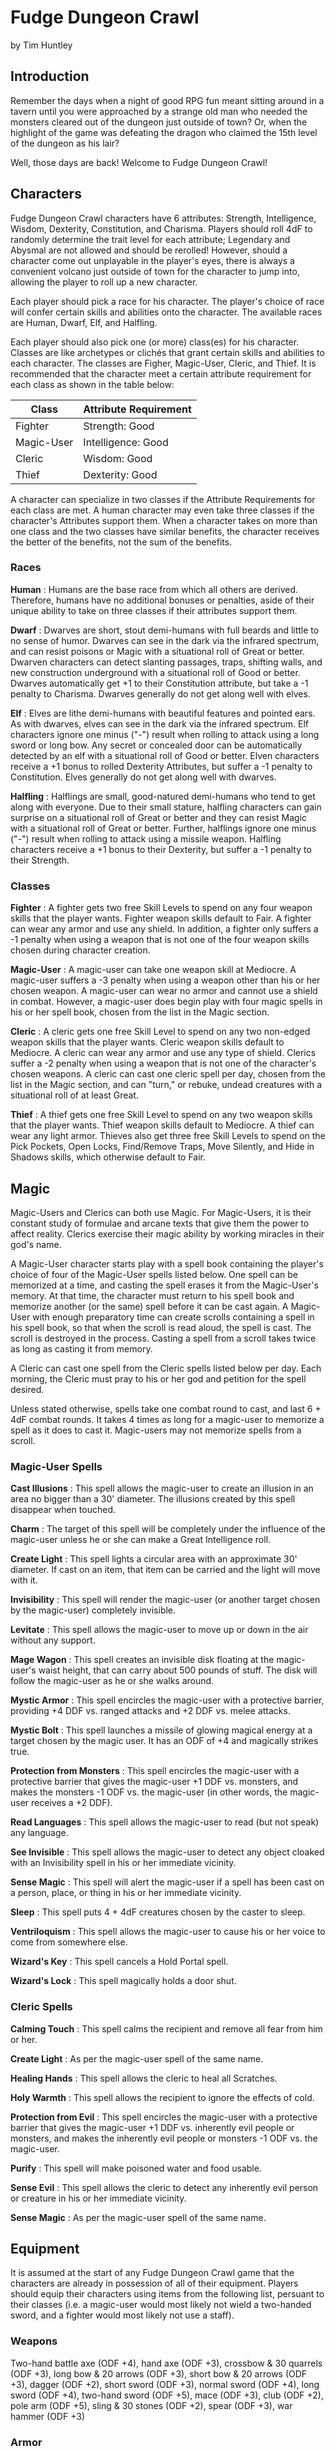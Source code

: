 * Fudge Dungeon Crawl
by Tim Huntley

** Introduction

Remember the days when a night of good RPG fun meant sitting around in a tavern until you were approached by a strange old man who needed the monsters cleared out of the dungeon just outside of town? Or, when the highlight of the game was defeating the dragon who claimed the 15th level of the dungeon as his lair?

Well, those days are back! Welcome to Fudge Dungeon Crawl!

** Characters

Fudge Dungeon Crawl characters have 6 attributes: Strength, Intelligence, Wisdom, Dexterity, Constitution, and Charisma. Players should roll 4dF to randomly determine the trait level for each attribute; Legendary and Abysmal are not allowed and should be rerolled! However, should a character come out unplayable in the player's eyes, there is always a convenient volcano just outside of town for the character to jump into, allowing the player to roll up a new character.

Each player should pick a race for his character. The player's choice of race will confer certain skills and abilities onto the character. The available races are Human, Dwarf, Elf, and Halfling.

Each player should also pick one (or more) class(es) for his character. Classes are like archetypes or clichés that grant certain skills and abilities to each character. The classes are Figher, Magic-User, Cleric, and Thief. It is recommended that the character meet a certain attribute requirement for each class as shown in the table below:

#+ATTR_HTML: :border 2 :rules all :frame border
| Class      | Attribute Requirement |
|------------+-----------------------|
| Fighter    | Strength: Good        |
| Magic-User | Intelligence: Good    |
| Cleric     | Wisdom: Good          |
| Thief      | Dexterity: Good       |

A character can specialize in two classes if the Attribute Requirements for each class are met. A human character may even take three classes if the character's Attributes support them. When a character takes on more than one class and the two classes have similar benefits, the character receives the better of the benefits, not the sum of the benefits.

*** Races

*Human* : Humans are the base race from which all others are derived. Therefore, humans have no additional bonuses or penalties, aside of their unique ability to take on three classes if their attributes support them.

*Dwarf* : Dwarves are short, stout demi-humans with full beards and little to no sense of humor. Dwarves can see in the dark via the infrared spectrum, and can resist poisons or Magic with a situational roll of Great or better. Dwarven characters can detect slanting passages, traps, shifting walls, and new construction underground with a situational roll of Good or better. Dwarves automatically get +1 to their Constitution attribute, but take a -1 penalty to Charisma. Dwarves generally do not get along well with elves.

*Elf* : Elves are lithe demi-humans with beautiful features and pointed ears. As with dwarves, elves can see in the dark via the infrared spectrum. Elf characters ignore one minus ("-") result when rolling to attack using a long sword or long bow. Any secret or concealed door can be automatically detected by an elf with a situational roll of Good or better. Elven characters receive a +1 bonus to rolled Dexterity Attributes, but suffer a -1 penalty to Constitution. Elves generally do not get along well with dwarves.

*Halfling* : Halflings are small, good-natured demi-humans who tend to get along with everyone. Due to their small stature, halfling characters can gain surprise on a situational roll of Great or better and they can resist Magic with a situational roll of Great or better. Further, halflings ignore one minus ("-") result when rolling to attack using a missile weapon. Halfling characters receive a +1 bonus to their Dexterity, but suffer a -1 penalty to their Strength.

*** Classes

*Fighter* : A fighter gets two free Skill Levels to spend on any four weapon skills that the player wants. Fighter weapon skills default to Fair. A fighter can wear any armor and use any shield. In addition, a fighter only suffers a -1 penalty when using a weapon that is not one of the four weapon skills chosen during character creation.

*Magic-User* : A magic-user can take one weapon skill at Mediocre. A magic-user suffers a -3 penalty when using a weapon other than his or her chosen weapon. A magic-user can wear no armor and cannot use a shield in combat. However, a magic-user does begin play with four magic spells in his or her spell book, chosen from the list in the Magic section.

*Cleric* : A cleric gets one free Skill Level to spend on any two non-edged weapon skills that the player wants. Cleric weapon skills default to Mediocre. A cleric can wear any armor and use any type of shield. Clerics suffer a -2 penalty when using a weapon that is not one of the character's chosen weapons. A cleric can cast one cleric spell per day, chosen from the list in the Magic section, and can "turn," or rebuke, undead creatures with a situational roll of at least Great.

*Thief* : A thief gets one free Skill Level to spend on any two weapon skills that the player wants. Thief weapon skills default to Mediocre. A thief can wear any light armor. Thieves also get three free Skill Levels to spend on the Pick Pockets, Open Locks, Find/Remove Traps, Move Silently, and Hide in Shadows skills, which otherwise default to Fair.

** Magic

Magic-Users and Clerics can both use Magic. For Magic-Users, it is their constant study of formulae and arcane texts that give them the power to affect reality. Clerics exercise their magic ability by working miracles in their god's name.

A Magic-User character starts play with a spell book containing the player's choice of four of the Magic-User spells listed below. One spell can be memorized at a time, and casting the spell erases it from the Magic-User's memory. At that time, the character must return to his spell book and memorize another (or the same) spell before it can be cast again. A Magic-User with enough preparatory time can create scrolls containing a spell in his spell book, so that when the scroll is read aloud, the spell is cast. The scroll is destroyed in the process. Casting a spell from a scroll takes twice as long as casting it from memory.

A Cleric can cast one spell from the Cleric spells listed below per day. Each morning, the Cleric must pray to his or her god and petition for the spell desired.

Unless stated otherwise, spells take one combat round to cast, and last 6 + 4dF combat rounds. It takes 4 times as long for a magic-user to memorize a spell as it does to cast it. Magic-users may not memorize spells from a scroll.

*** Magic-User Spells

*Cast Illusions* : This spell allows the magic-user to create an illusion in an area no bigger than a 30' diameter. The illusions created by this spell disappear when touched.

*Charm* : The target of this spell will be completely under the influence of the magic-user unless he or she can make a Great Intelligence roll.

*Create Light* : This spell lights a circular area with an approximate 30' diameter. If cast on an item, that item can be carried and the light will move with it.

*Invisibility* : This spell will render the magic-user (or another target chosen by the magic-user) completely invisible.

*Levitate* : This spell allows the magic-user to move up or down in the air without any support.

*Mage Wagon* : This spell creates an invisible disk floating at the magic-user's waist height, that can carry about 500 pounds of stuff. The disk will follow the magic-user as he or she walks around.

*Mystic Armor* : This spell encircles the magic-user with a protective barrier, providing +4 DDF vs. ranged attacks and +2 DDF vs. melee attacks.

*Mystic Bolt* : This spell launches a missile of glowing magical energy at a target chosen by the magic user. It has an ODF of +4 and magically strikes true.

*Protection from Monsters* : This spell encircles the magic-user with a protective barrier that gives the magic-user +1 DDF vs. monsters, and makes the monsters -1 ODF vs. the magic-user (in other words, the magic-user receives a +2 DDF).

*Read Languages* : This spell allows the magic-user to read (but not speak) any language.

*See Invisible* : This spell allows the magic-user to detect any object cloaked with an Invisibility spell in his or her immediate vicinity.

*Sense Magic* : This spell will alert the magic-user if a spell has been cast on a person, place, or thing in his or her immediate vicinity.

*Sleep* : This spell puts 4 + 4dF creatures chosen by the caster to sleep.

*Ventriloquism* : This spell allows the magic-user to cause his or her voice to come from somewhere else.

*Wizard's Key* : This spell cancels a Hold Portal spell.

*Wizard's Lock* : This spell magically holds a door shut.

*** Cleric Spells

*Calming Touch* : This spell calms the recipient and remove all fear from him or her.

*Create Light* : As per the magic-user spell of the same name.

*Healing Hands* : This spell allows the cleric to heal all Scratches.

*Holy Warmth* : This spell allows the recipient to ignore the effects of cold.

*Protection from Evil* : This spell encircles the magic-user with a protective barrier that gives the magic-user +1 DDF vs. inherently evil people or monsters, and makes the inherently evil people or monsters -1 ODF vs. the magic-user.

*Purify* : This spell will make poisoned water and food usable.

*Sense Evil* : This spell allows the cleric to detect any inherently evil person or creature in his or her immediate vicinity.

*Sense Magic* : As per the magic-user spell of the same name.

** Equipment

It is assumed at the start of any Fudge Dungeon Crawl game that the characters are already in possession of all of their equipment. Players should equip their characters using items from the following list, persuant to their classes (i.e. a magic-user would most likely not wield a two-handed sword, and a fighter would most likely not use a staff).

*** Weapons

Two-hand battle axe (ODF +4), hand axe (ODF +3), crossbow & 30 quarrels (ODF +3), long bow & 20 arrows (ODF +3), short bow & 20 arrows (ODF +3), dagger (ODF +2), short sword (ODF +3), normal sword (ODF +4), long sword (ODF +4), two-hand sword (ODF +5), mace (ODF +3), club (ODF +2), pole arm (ODF +5), sling & 30 stones (ODF +2), spear (ODF +3), war hammer (ODF +3)

*** Armor

Leather armor (DDF +2), leather armor & shield (DDF +3), chain mail (DDF +4), chain mail & shield (DDF +5), plate mail (DDF +6), plate mail & shield (DDF +7)

*** Gear

Backpack, flask of oil, small hammer, holy symbol, vial of holy water, 12 iron spikes, lantern, hand-sized mirror, rations, 50' rope, small sack, large sack, thieves' tools, tinder box, torches, waterskin, wine, wolfsbane, 10' wooden pole

** Combat

Fudge Dungeon Crawl is not too different from normal Fudge combat. Each 10-second combat round begins with the rolling of Initiative. Initiative consists of a situational roll, high roll going first, and proceeding downwards in order. The character or monster who has initiative selects a target and makes his or her attack roll: their weapon skill + 4dF. This is compared against the defense of the target: their Dexterity + 4dF. If the attack is higher than the defense, the attack is successful and damage is calculated: the relative degree of success, plus the attacker's Strength (for melee attacks) + the ODF of their weapon, minus the DDF of the target's armor, and minus the target's Constitution.

/Example: Bilmgi, the dwarf fighter, is taking on an orc. Bilmgi's player rolls 4dF for initiative and gets a result of Good. The GM rolls the orc's initiative, and gets a Poor. Bilmgi gets to attack first, swinging his battle axe at the orc's neck. His player rolls 4dF using Bilmgi's Battle Axe skill of Good, and gets a Great result. The orc has a Great (+2) Dexterity, and the GM rolls a -1 on its defense roll for a total of +1, or Good. Bilmgi is successful and damage is calculated. The relative degree of +1 is added to Bilmgi's Strength (which is Good, or +1) and his Battle Axe's ODF of +4 for a total of +6. The orc's leather armor provides a DDF of +2, and his Good constitution a further +1, for a total of +3. The orc takes 3 points of damage (+6 minus +3), a Hurt result - Bilmgi's axe cleaves into the orc's shoulder./

** Monsters

Most dungeons are home to several different types of monsters. These are the most common. Unless noted otherwise, all monsters have attributes of Fair for determination of attack and defense rolls.

*Giant Lizard* : Five foot long nocturnal reptiles, giant lizards hunt by climbing steep walls with their specially adapted feed, and dropping on their prey to attack. Their scaled skin gives them a DDF of +2, and their bite has an ODF of +4.

*Giant Snake* : Another reptile about five foot in length, the main difference between the giant snake and the giant lizard is the lack of legs and a poisonous bite. Giant snakes have scaled skin which provides a DDF of +2, and their bite has an ODF of +2 -- although any attack which causes damage will inject a paralyzing poison. The victim must make a Great Constitution roll or be completely paralyzed for 24 hours.

*Giant Spider* : Giant spiders are meat-eaters that attack their victims by clinging to walls or ceilings and dropping onto them. When hidden in dark ceilings, the only signs of their presence are the collections of webs and cocooned prey. Giant spiders have tough skin which provides a DDF of +1 and their bite has an ODF of +2. Any successful giant spider bite carries a weak poison -- the character must make a Mediocre Constitution roll or die within 24 hours.

*Goblin* : Small and incredibly ugly, goblins are humanoids with chalky tan or grey skin, and eyes that glow red in the dark. Goblins can see in the dark as can dwarves and elves, using infravision. Goblins usually wear leather armor (DDF +2) and wield short swords (ODF +3).

*Green Slime* : Green slime looks, strangely enough, like green, oozing slime. It can only be damaged by fire. It dissolves wood and metal, and turns flesh into more green slime. The only cure is to burn the green slime and cauterize the wounds it creates.

*Kobold* : Kobolds are small, evil dog-men with scaly, rust-brown skin and no hair. As with goblins, they have well-developed infravision which allows them to see in the dark. Kobolds usually wear no armor and wield clubs (ODF +2) or small spears (ODF +2, due to size).

*Orc* : Orcs are ugly humanoids that look like a combination of animals and men. Thoroughly evil, they usually kill everything they meet, except for goblins who they frequently enslave. Orcs are commonly found wearing leather armor and carrying shields (ODF +3). They use just about any weapon they can find.

*Zombie* : The undead and reanimated body of an previous adventurer who died in the dungeon and was left by his companions, never to have a proper burial. Generally mindless and slow, zombies hate the living and will attack them on site. Their rotting flesh is easy to damage, having no additional DDF, but zombies are not "dead" until their brains are destroyed requiring decapitation, a mace to the noggin doing at least a Very Hurt result, etc. Zombies strike with their bludgeoning fists, having an ODF of +2.

** Treasure

What is a good dungeon crawl without treasure? Most monsters (even unintelligent ones like zombies and giant snakes) will be guarding treasure chests containing hundreds of gold or silver coins or the occasional gemstone. Sometimes the chests are locked or trapped, requiring a thief character to use his or her Open Locks and Find/Remove Traps skills.

The greatest treasures, however, are magic items -- weapons that ignore one or more minuses ("-") on the attack rolls, armor or shields that ignore one or more minuses on the defense rolls, scrolls with new spells for magic-users, enchanted rings or necklaces that provide additional DDF or can cast the magic-user spell Sheild at will, bracers that provide additional Strength or Dexterity (or ignore one or more minuses on Strength or Dexterity rolls), etc.

* Krugerov's Dungeon

** A sample dungeon for Fudge Dungeon Crawl

As the characters are adventuring in a distant land, they hear the tale of an evil warlord named Krugerov who ruled with an iron fist until his subjects rebelled against him and razed his castle to the ground, killing him and his wizard advisor in the process. Rumors of vast dungeons filled with treasure assault their adventurous ears, and it is because of those rumors that we find the characters standing amidst the ruins of Castle Krugerov, staring down a forboding set of stairs leading down into the ground.

[[file:kdungeon.jpg]]

** Key to the map

Please note - one square on the map equals approximately 10 feet. North points towards the top of the map.

*1*. As the characters descend into this room, it seems to quickly swallow up the light streaming in from the top of the stairs. By the time they reach the bottom of the seemingly endless stairs, they can barely see the other side of the 30' by 30' room without using torchlight. Once a light source is established, they will notice that the room is very dirty and cluttered with chunks of rock from the destruction of the castle above. The statue of a large man stands in the south-east corner, most likely Krugerov himself. Any character making a Good Wisdom check will notice that the ceiling of the room is swathed with spider webs and will not be surprised when the Giant Spider (DDF +1, ODF +2; Mediocre Constitution roll or die in 24 hours) hiding therein drops on a random character. In the middle of the south wall is a secret door leading to area #3, and just past the entry into the hallway on the east is a pit trap - the first character to step on it will fall and take damage (treat as an ODF +4 attack). Please note that there is a 1' ridge between the north wall and the pit trap that the characters can use to safely bypass the pit if it is found.

*2*. After clearing the pit trap and walking down two flights of stairs, the characters will find themselves in what was at one time a fairly heinous torture chamber. All the implements are here - iron maidens, racks, etc. - most have rotted due to age and will collapse if jostled too much, awakening the Giant Snake (DDF +2, ODF +2; Great Constitution roll or paralyzed for 24 hours) sleeping in the iron maiden. A moldy tapestry depicting scenes of torture hangs on the east wall, hiding a secret door leading to area #3. A second secret door on the south side of the west wall leads to the bottom of the pit trap just outside of area #1.

*3*. The first thing the characters will notice upon entering this room is the horrible smell of rotting flesh. A dilapidated bed is against the south wall and moldy tapestries line the east and west walls. The eastern tapestry hides a secret door leading to area #2, and the western tapestry hides an alcove where a treasure chest and an armoire filled with rotting clothes can be found. As the characters approach the bed, they will notice a figure laying in it, coming to life as they approach... a zombie (DDF 0, ODF +2)! The treasure chest is trapped with a needle that will do one scratch of damage directly if not found -- the poison evaporated long ago. The chest contains 100 gold coins, 50 silver coins, a large ruby worth 500 gold coins, and a magic dagger. For each killing blow that the dagger lands (a "Near Death" damage result), it ignores one minus result ("-") on any follwoing attack rolls. This effect is cumulative, but has a maximum of -4. Every morning at dawn, the dagger "resets."

*4*. The door to this room is unlocked, and appears to be used frequently as it swings open easily and without too much creaking. This room appears to have at one point been a prison, although the doors to all of the cells have been removed. Great Wisdom rolls will reveal the sounds of heavy breathing or light snoring coming from the room. Evidently, a group of goblins (DDF +2, ODF +3) have taken up residence here, as they all wake up when the characters enter! The number of goblins in the room depends on the number and type of player-characters: there are two goblins for each fighter and one for each other type of character. The goblins have nothing of value, save their somewhat rusty short swords and their ill-maintained leather armor.

*5*. As the characters descend several flights of stairs, the air gets more stale and damp, before they finally come to a door which appears to be locked. A thief can pick the lock and gain access with a Good Open Locks roll, or any character can break it down with a Great Strength roll. The room appears to be a wizard's laboratory, as there is a desk on the north wall and a workbench covered with dirty, slimy beakers on the south wall. Most of the beakers are covered with Green Slime! If anyone investigates the workbench they will have to make a Great Wisdom roll to notice the quivering of the slime as they approach. A secret door on the east wall leads to area #6.

*6*. This appears to be a wizard's private study. The walls are lined with musty, moldy books. Most disintegrate upon being touched, but a thorough search should turn up usable scrolls of Charm and Cast Illusions.

*7*. As the characters open the secret door and descend the stairs leading to this area, they will be assaulted by the scent of stagnant water and dead fish. The entryway opens up into a natural cave dominated by a decent sized underwater pond. Characters who look into the pond will see skeltons strewn about, as if they had been thrown into the pool, with white, albino lobsters and crabs crawling over the bones. The north-east section of this room opens up to a natural stairway leading down into the second level of Krugerov's Dungeon, which you can create and populate yourself!

Will the players discover the legendary king and his sorcerer alive in the halls below? Or, is there some other, unseen monster, guarding their bones? That's up to you to decide as the players continue in their quest for treasure.

Source: [[http://web.archive.org/web/20050503144813/http://www.fudgefactor.org/2005/05/fudge-dungeon-crawl.html][fudgefactor.org]]
